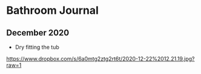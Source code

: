 * Bathroom Journal

** December 2020
   + Dry fitting the tub
   [[https://www.dropbox.com/s/6a0mtg2ztg2rt6t/2020-12-22%2012.21.19.jpg?raw=1]]
